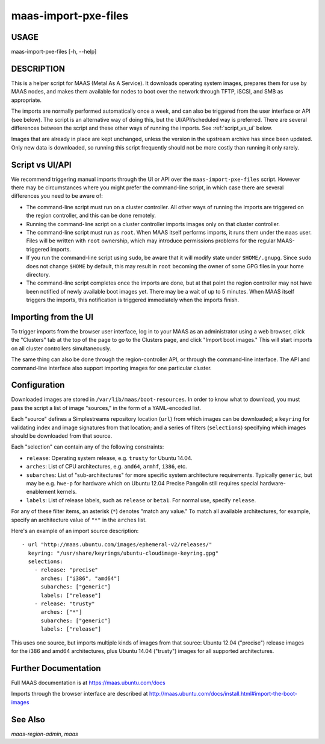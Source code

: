 maas-import-pxe-files
---------------------

USAGE
^^^^^

maas-import-pxe-files [-h, --help]

DESCRIPTION
^^^^^^^^^^^

This is a helper script for MAAS (Metal As A Service). It downloads operating
system images, prepares them for use by MAAS nodes, and makes them available
for nodes to boot over the network through TFTP, iSCSI, and SMB as
appropriate.

The imports are normally performed automatically once a week, and can also
be triggered from the user interface or API (see below).  The script is an
alternative way of doing this, but the UI/API/scheduled way is preferred.
There are several differences between the script and these other ways of
running the imports.  See :ref:`script_vs_ui` below.

Images that are already in place are kept unchanged, unless the
version in the upstream archive has since been updated.  Only new data is
downloaded, so running this script frequently should not be more costly
than running it only rarely.


.. _script_vs_ui:

Script vs UI/API
^^^^^^^^^^^^^^^^

We recommend triggering manual imports through the UI or API over the
``maas-import-pxe-files`` script.  However there may be circumstances where
you might prefer the command-line script, in which case there are several
differences you need to be aware of:

* The command-line script must run on a cluster controller.  All other ways
  of running the imports are triggered on the region controller, and this can
  be done remotely.
* Running the command-line script on a cluster controller imports images only
  on that cluster controller.
* The command-line script must run as ``root``.  When MAAS itself performs
  imports, it runs them under the ``maas`` user.  Files will be written with
  ``root`` ownership, which may introduce permissions problems for the regular
  MAAS-triggered imports.
* If you run the command-line script using ``sudo``, be aware that it will
  modify state under ``$HOME/.gnupg``.  Since ``sudo`` does not change
  ``$HOME`` by default, this may result in ``root`` becoming the owner of some
  GPG files in your home directory.
* The command-line script completes once the imports are done, but at that
  point the region controller may not have been notified of newly available
  boot images yet.  There may be a wait of up to 5 minutes.  When MAAS itself
  triggers the imports, this notification is triggered immediately when the
  imports finish.


Importing from the UI
^^^^^^^^^^^^^^^^^^^^^

To trigger imports from the browser user interface, log in to your MAAS as an
administrator using a web browser, click the "Clusters" tab at the top of the
page to go to the Clusters page, and click "Import boot images."  This will
start imports on all cluster controllers simultaneously.

The same thing can also be done through the region-controller API, or through
the command-line interface.  The API and command-line interface also support
importing images for one particular cluster.


Configuration
^^^^^^^^^^^^^

Downloaded images are stored in ``/var/lib/maas/boot-resources``.  In order to
know what to download, you must pass the script a list of image "sources," in
the form of a YAML-encoded list.

Each "source" defines a Simplestreams repository location (``url``) from
which images can be downloaded; a ``keyring`` for validating index and image
signatures from that location; and a series of filters (``selections``)
specifying which images should be downloaded from that source.

Each "selection" can contain any of the following constraints:

* ``release``: Operating system release, e.g. ``trusty`` for Ubuntu 14.04.
* ``arches``: List of CPU architectures, e.g. ``amd64``, ``armhf``, ``i386``,
  etc.
* ``subarches``: List of "sub-architectures" for more specific system
  architecture requirements.  Typically ``generic``, but may be e.g. ``hwe-p``
  for hardware which on Ubuntu 12.04 Precise Pangolin still requires special
  hardware-enablement kernels.
* ``labels``: List of release labels, such as ``release`` or ``beta1``.  For
  normal use, specify ``release``.

For any of these filter items, an asterisk (``*``) denotes "match any value."
To match all available architectures, for example, specify an architecture
value of ``"*"`` in the ``arches`` list.

Here's an example of an import source description::

    - url "http://maas.ubuntu.com/images/ephemeral-v2/releases/"
      keyring: "/usr/share/keyrings/ubuntu-cloudimage-keyring.gpg"
      selections:
        - release: "precise"
          arches: ["i386", "amd64"]
          subarches: ["generic"]
          labels: ["release"]
        - release: "trusty"
          arches: ["*"]
          subarches: ["generic"]
          labels: ["release"]

This uses one source, but imports multiple kinds of images from that source:
Ubuntu 12.04 ("precise") release images for the i386 and amd64 architectures,
plus Ubuntu 14.04 ("trusty") images for all supported architectures.


Further Documentation
^^^^^^^^^^^^^^^^^^^^^

Full MAAS documentation is at https://maas.ubuntu.com/docs

Imports through the browser interface are described at
http://maas.ubuntu.com/docs/install.html#import-the-boot-images


See Also
^^^^^^^^

`maas-region-admin`, `maas`
